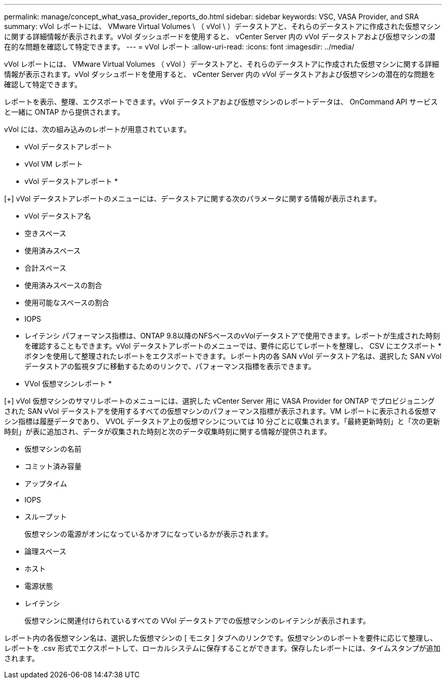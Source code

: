 ---
permalink: manage/concept_what_vasa_provider_reports_do.html 
sidebar: sidebar 
keywords: VSC, VASA Provider, and SRA 
summary: vVol レポートには、 VMware Virtual Volumes \ （ vVol \ ）データストアと、それらのデータストアに作成された仮想マシンに関する詳細情報が表示されます。vVol ダッシュボードを使用すると、 vCenter Server 内の vVol データストアおよび仮想マシンの潜在的な問題を確認して特定できます。 
---
= vVol レポート
:allow-uri-read: 
:icons: font
:imagesdir: ../media/


[role="lead"]
vVol レポートには、 VMware Virtual Volumes （ vVol ）データストアと、それらのデータストアに作成された仮想マシンに関する詳細情報が表示されます。vVol ダッシュボードを使用すると、 vCenter Server 内の vVol データストアおよび仮想マシンの潜在的な問題を確認して特定できます。

レポートを表示、整理、エクスポートできます。vVol データストアおよび仮想マシンのレポートデータは、 OnCommand API サービスと一緒に ONTAP から提供されます。

vVol には、次の組み込みのレポートが用意されています。

* vVol データストアレポート
* vVol VM レポート


* vVol データストアレポート *

[+]
vVol データストアレポートのメニューには、データストアに関する次のパラメータに関する情報が表示されます。

* vVol データストア名
* 空きスペース
* 使用済みスペース
* 合計スペース
* 使用済みスペースの割合
* 使用可能なスペースの割合
* IOPS
* レイテンシ
パフォーマンス指標は、ONTAP 9.8以降のNFSベースのvVolデータストアで使用できます。レポートが生成された時刻を確認することもできます。vVol データストアレポートのメニューでは、要件に応じてレポートを整理し、 CSV にエクスポート * ボタンを使用して整理されたレポートをエクスポートできます。レポート内の各 SAN vVol データストア名は、選択した SAN vVol データストアの監視タブに移動するためのリンクで、パフォーマンス指標を表示できます。


* VVol 仮想マシンレポート *

[+]
vVol 仮想マシンのサマリレポートのメニューには、選択した vCenter Server 用に VASA Provider for ONTAP でプロビジョニングされた SAN vVol データストアを使用するすべての仮想マシンのパフォーマンス指標が表示されます。VM レポートに表示される仮想マシン指標は履歴データであり、 VVOL データストア上の仮想マシンについては 10 分ごとに収集されます。「最終更新時刻」と「次の更新時刻」が表に追加され、データが収集された時刻と次のデータ収集時刻に関する情報が提供されます。

* 仮想マシンの名前
* コミット済み容量
* アップタイム
* IOPS
* スループット
+
仮想マシンの電源がオンになっているかオフになっているかが表示されます。

* 論理スペース
* ホスト
* 電源状態
* レイテンシ
+
仮想マシンに関連付けられているすべての VVol データストアでの仮想マシンのレイテンシが表示されます。



レポート内の各仮想マシン名は、選択した仮想マシンの [ モニタ ] タブへのリンクです。仮想マシンのレポートを要件に応じて整理し、レポートを .csv 形式でエクスポートして、ローカルシステムに保存することができます。保存したレポートには、タイムスタンプが追加されます。
